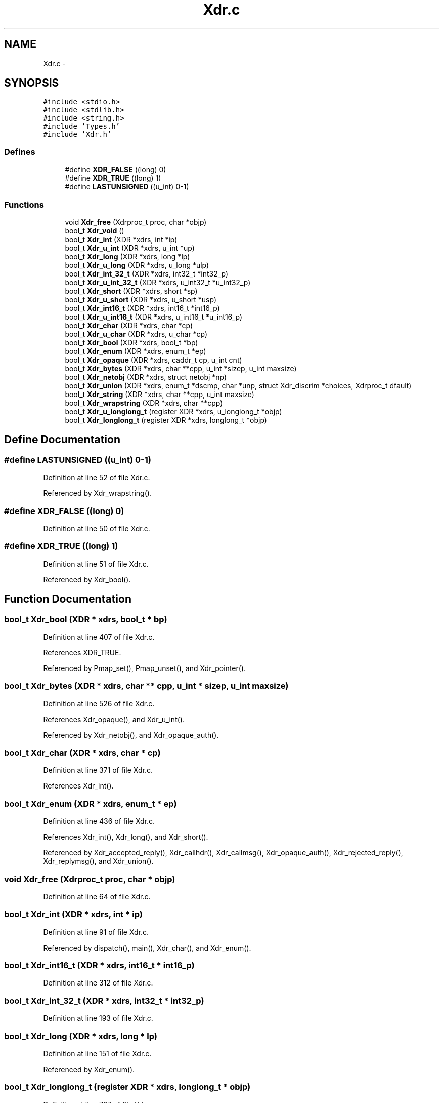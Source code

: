 .TH "Xdr.c" 3 "22 Dec 2006" "Version 0.1" "RPCSEC_GSS Library" \" -*- nroff -*-
.ad l
.nh
.SH NAME
Xdr.c \- 
.SH SYNOPSIS
.br
.PP
\fC#include <stdio.h>\fP
.br
\fC#include <stdlib.h>\fP
.br
\fC#include <string.h>\fP
.br
\fC#include 'Types.h'\fP
.br
\fC#include 'Xdr.h'\fP
.br

.SS "Defines"

.in +1c
.ti -1c
.RI "#define \fBXDR_FALSE\fP   ((long) 0)"
.br
.ti -1c
.RI "#define \fBXDR_TRUE\fP   ((long) 1)"
.br
.ti -1c
.RI "#define \fBLASTUNSIGNED\fP   ((u_int) 0-1)"
.br
.in -1c
.SS "Functions"

.in +1c
.ti -1c
.RI "void \fBXdr_free\fP (Xdrproc_t proc, char *objp)"
.br
.ti -1c
.RI "bool_t \fBXdr_void\fP ()"
.br
.ti -1c
.RI "bool_t \fBXdr_int\fP (XDR *xdrs, int *ip)"
.br
.ti -1c
.RI "bool_t \fBXdr_u_int\fP (XDR *xdrs, u_int *up)"
.br
.ti -1c
.RI "bool_t \fBXdr_long\fP (XDR *xdrs, long *lp)"
.br
.ti -1c
.RI "bool_t \fBXdr_u_long\fP (XDR *xdrs, u_long *ulp)"
.br
.ti -1c
.RI "bool_t \fBXdr_int_32_t\fP (XDR *xdrs, int32_t *int32_p)"
.br
.ti -1c
.RI "bool_t \fBXdr_u_int_32_t\fP (XDR *xdrs, u_int32_t *u_int32_p)"
.br
.ti -1c
.RI "bool_t \fBXdr_short\fP (XDR *xdrs, short *sp)"
.br
.ti -1c
.RI "bool_t \fBXdr_u_short\fP (XDR *xdrs, u_short *usp)"
.br
.ti -1c
.RI "bool_t \fBXdr_int16_t\fP (XDR *xdrs, int16_t *int16_p)"
.br
.ti -1c
.RI "bool_t \fBXdr_u_int16_t\fP (XDR *xdrs, u_int16_t *u_int16_p)"
.br
.ti -1c
.RI "bool_t \fBXdr_char\fP (XDR *xdrs, char *cp)"
.br
.ti -1c
.RI "bool_t \fBXdr_u_char\fP (XDR *xdrs, u_char *cp)"
.br
.ti -1c
.RI "bool_t \fBXdr_bool\fP (XDR *xdrs, bool_t *bp)"
.br
.ti -1c
.RI "bool_t \fBXdr_enum\fP (XDR *xdrs, enum_t *ep)"
.br
.ti -1c
.RI "bool_t \fBXdr_opaque\fP (XDR *xdrs, caddr_t cp, u_int cnt)"
.br
.ti -1c
.RI "bool_t \fBXdr_bytes\fP (XDR *xdrs, char **cpp, u_int *sizep, u_int maxsize)"
.br
.ti -1c
.RI "bool_t \fBXdr_netobj\fP (XDR *xdrs, struct netobj *np)"
.br
.ti -1c
.RI "bool_t \fBXdr_union\fP (XDR *xdrs, enum_t *dscmp, char *unp, struct Xdr_discrim *choices, Xdrproc_t dfault)"
.br
.ti -1c
.RI "bool_t \fBXdr_string\fP (XDR *xdrs, char **cpp, u_int maxsize)"
.br
.ti -1c
.RI "bool_t \fBXdr_wrapstring\fP (XDR *xdrs, char **cpp)"
.br
.ti -1c
.RI "bool_t \fBXdr_u_longlong_t\fP (register XDR *xdrs, u_longlong_t *objp)"
.br
.ti -1c
.RI "bool_t \fBXdr_longlong_t\fP (register XDR *xdrs, longlong_t *objp)"
.br
.in -1c
.SH "Define Documentation"
.PP 
.SS "#define LASTUNSIGNED   ((u_int) 0-1)"
.PP
Definition at line 52 of file Xdr.c.
.PP
Referenced by Xdr_wrapstring().
.SS "#define XDR_FALSE   ((long) 0)"
.PP
Definition at line 50 of file Xdr.c.
.SS "#define XDR_TRUE   ((long) 1)"
.PP
Definition at line 51 of file Xdr.c.
.PP
Referenced by Xdr_bool().
.SH "Function Documentation"
.PP 
.SS "bool_t Xdr_bool (XDR * xdrs, bool_t * bp)"
.PP
Definition at line 407 of file Xdr.c.
.PP
References XDR_TRUE.
.PP
Referenced by Pmap_set(), Pmap_unset(), and Xdr_pointer().
.SS "bool_t Xdr_bytes (XDR * xdrs, char ** cpp, u_int * sizep, u_int maxsize)"
.PP
Definition at line 526 of file Xdr.c.
.PP
References Xdr_opaque(), and Xdr_u_int().
.PP
Referenced by Xdr_netobj(), and Xdr_opaque_auth().
.SS "bool_t Xdr_char (XDR * xdrs, char * cp)"
.PP
Definition at line 371 of file Xdr.c.
.PP
References Xdr_int().
.SS "bool_t Xdr_enum (XDR * xdrs, enum_t * ep)"
.PP
Definition at line 436 of file Xdr.c.
.PP
References Xdr_int(), Xdr_long(), and Xdr_short().
.PP
Referenced by Xdr_accepted_reply(), Xdr_callhdr(), Xdr_callmsg(), Xdr_opaque_auth(), Xdr_rejected_reply(), Xdr_replymsg(), and Xdr_union().
.SS "void Xdr_free (Xdrproc_t proc, char * objp)"
.PP
Definition at line 64 of file Xdr.c.
.SS "bool_t Xdr_int (XDR * xdrs, int * ip)"
.PP
Definition at line 91 of file Xdr.c.
.PP
Referenced by dispatch(), main(), Xdr_char(), and Xdr_enum().
.SS "bool_t Xdr_int16_t (XDR * xdrs, int16_t * int16_p)"
.PP
Definition at line 312 of file Xdr.c.
.SS "bool_t Xdr_int_32_t (XDR * xdrs, int32_t * int32_p)"
.PP
Definition at line 193 of file Xdr.c.
.SS "bool_t Xdr_long (XDR * xdrs, long * lp)"
.PP
Definition at line 151 of file Xdr.c.
.PP
Referenced by Xdr_enum().
.SS "bool_t Xdr_longlong_t (register XDR * xdrs, longlong_t * objp)"
.PP
Definition at line 787 of file Xdr.c.
.PP
References Xdr_u_longlong_t().
.SS "bool_t Xdr_netobj (XDR * xdrs, struct netobj * np)"
.PP
Definition at line 596 of file Xdr.c.
.PP
References Xdr_bytes().
.SS "bool_t Xdr_opaque (XDR * xdrs, caddr_t cp, u_int cnt)"
.PP
Definition at line 468 of file Xdr.c.
.PP
Referenced by Xdr_bytes(), Xdr_callmsg(), Xdr_des_block(), and Xdr_string().
.SS "bool_t Xdr_short (XDR * xdrs, short * sp)"
.PP
Definition at line 253 of file Xdr.c.
.PP
Referenced by Xdr_enum().
.SS "bool_t Xdr_string (XDR * xdrs, char ** cpp, u_int maxsize)"
.PP
Definition at line 665 of file Xdr.c.
.PP
References Xdr_opaque(), and Xdr_u_int().
.PP
Referenced by Xdr_Authunix_parms(), and Xdr_wrapstring().
.SS "bool_t Xdr_u_char (XDR * xdrs, u_char * cp)"
.PP
Definition at line 389 of file Xdr.c.
.PP
References Xdr_u_int().
.SS "bool_t Xdr_u_int (XDR * xdrs, u_int * up)"
.PP
Definition at line 120 of file Xdr.c.
.PP
Referenced by Xdr_array(), Xdr_Authunix_parms(), Xdr_bytes(), Xdr_callmsg(), Xdr_string(), and Xdr_u_char().
.SS "bool_t Xdr_u_int16_t (XDR * xdrs, u_int16_t * u_int16_p)"
.PP
Definition at line 341 of file Xdr.c.
.SS "bool_t Xdr_u_int_32_t (XDR * xdrs, u_int32_t * u_int32_p)"
.PP
Definition at line 223 of file Xdr.c.
.SS "bool_t Xdr_u_long (XDR * xdrs, u_long * ulp)"
.PP
Definition at line 172 of file Xdr.c.
.PP
Referenced by Xdr_Authunix_parms(), Xdr_callmsg(), Xdr_Pmap(), Xdr_Rmtcall_args(), and Xdr_Rmtcallres().
.SS "bool_t Xdr_u_longlong_t (register XDR * xdrs, u_longlong_t * objp)"
.PP
Definition at line 745 of file Xdr.c.
.PP
Referenced by Xdr_longlong_t().
.SS "bool_t Xdr_u_short (XDR * xdrs, u_short * usp)"
.PP
Definition at line 282 of file Xdr.c.
.PP
Referenced by Pmap_getport(), and Xdr_Authunix_parms().
.SS "bool_t Xdr_union (XDR * xdrs, enum_t * dscmp, char * unp, struct Xdr_discrim * choices, Xdrproc_t dfault)"
.PP
Definition at line 616 of file Xdr.c.
.PP
References Xdr_enum().
.PP
Referenced by Xdr_replymsg().
.SS "bool_t Xdr_void ()"
.PP
Definition at line 78 of file Xdr.c.
.PP
Referenced by dispatch().
.SS "bool_t Xdr_wrapstring (XDR * xdrs, char ** cpp)"
.PP
Definition at line 737 of file Xdr.c.
.PP
References LASTUNSIGNED, and Xdr_string().
.SH "Author"
.PP 
Generated automatically by Doxygen for RPCSEC_GSS Library from the source code.
